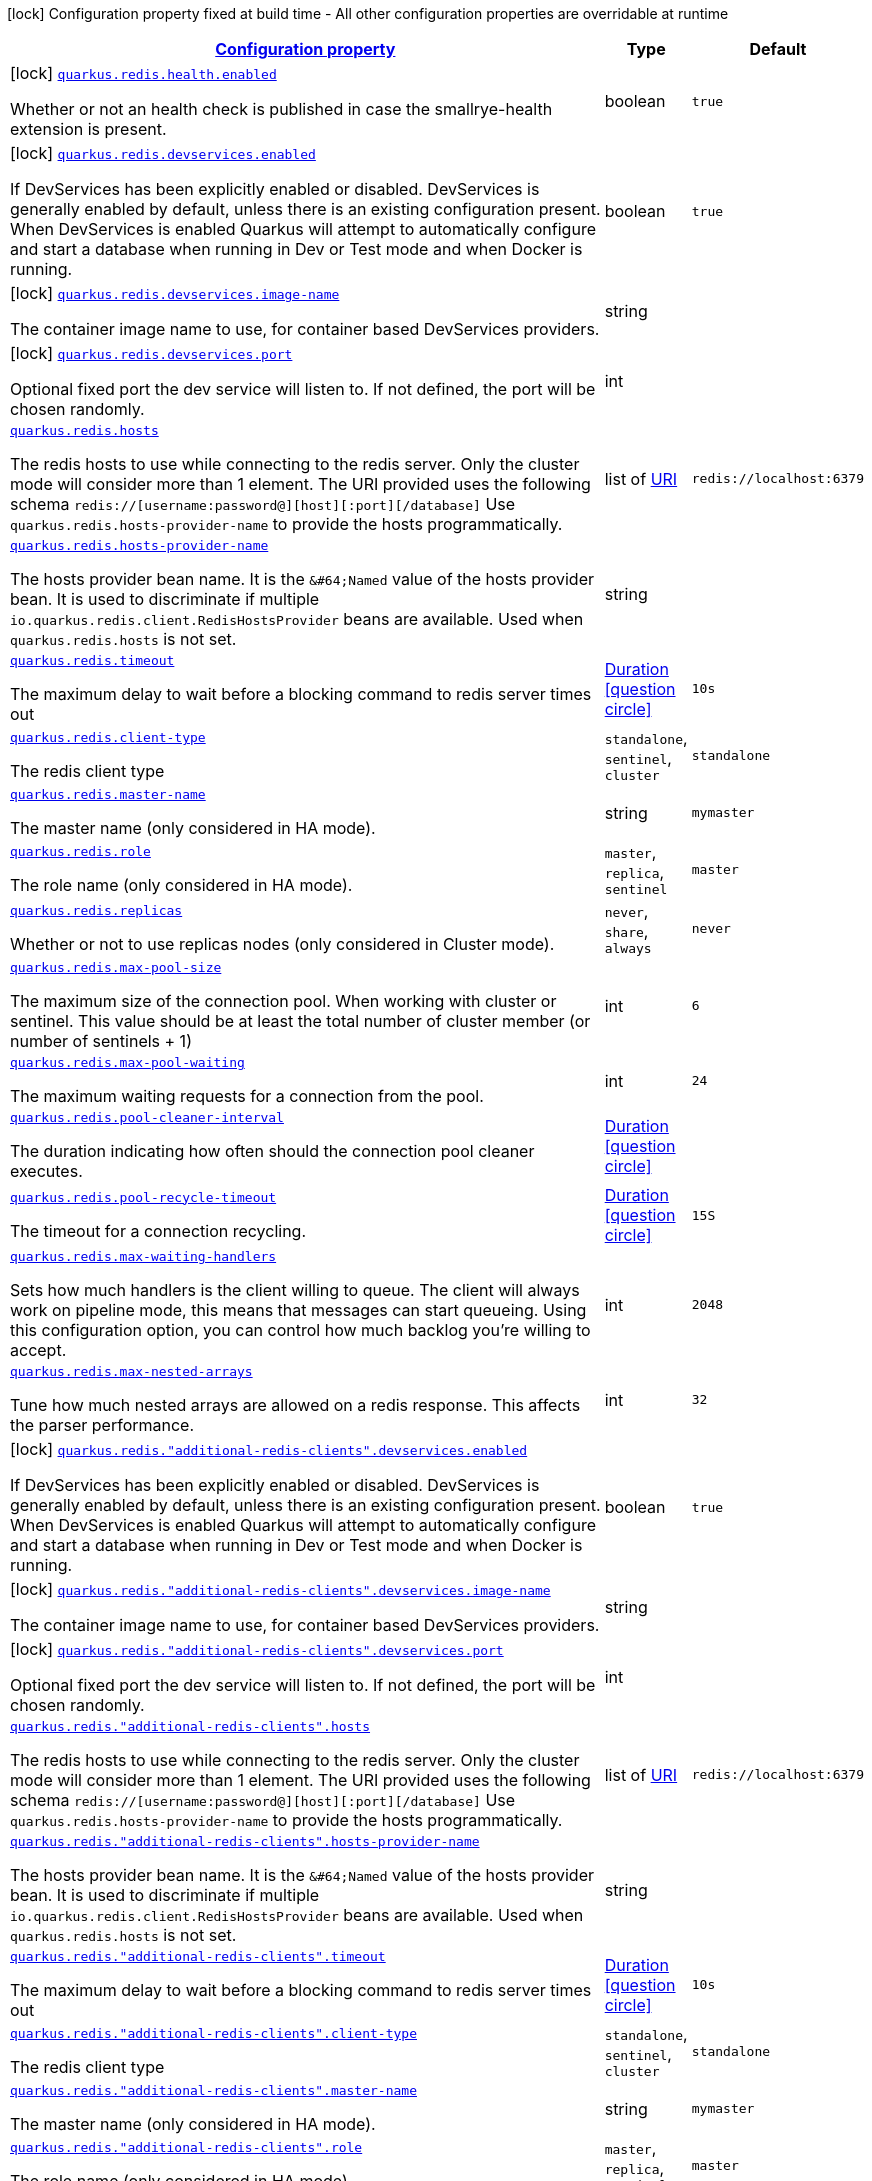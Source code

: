 [.configuration-legend]
icon:lock[title=Fixed at build time] Configuration property fixed at build time - All other configuration properties are overridable at runtime
[.configuration-reference.searchable, cols="80,.^10,.^10"]
|===

h|[[quarkus-redis-client_configuration]]link:#quarkus-redis-client_configuration[Configuration property]

h|Type
h|Default

a|icon:lock[title=Fixed at build time] [[quarkus-redis-client_quarkus.redis.health.enabled]]`link:#quarkus-redis-client_quarkus.redis.health.enabled[quarkus.redis.health.enabled]`

[.description]
--
Whether or not an health check is published in case the smallrye-health extension is present.
--|boolean 
|`true`


a|icon:lock[title=Fixed at build time] [[quarkus-redis-client_quarkus.redis.devservices.enabled]]`link:#quarkus-redis-client_quarkus.redis.devservices.enabled[quarkus.redis.devservices.enabled]`

[.description]
--
If DevServices has been explicitly enabled or disabled. DevServices is generally enabled by default, unless there is an existing configuration present. 
 When DevServices is enabled Quarkus will attempt to automatically configure and start a database when running in Dev or Test mode and when Docker is running.
--|boolean 
|`true`


a|icon:lock[title=Fixed at build time] [[quarkus-redis-client_quarkus.redis.devservices.image-name]]`link:#quarkus-redis-client_quarkus.redis.devservices.image-name[quarkus.redis.devservices.image-name]`

[.description]
--
The container image name to use, for container based DevServices providers.
--|string 
|


a|icon:lock[title=Fixed at build time] [[quarkus-redis-client_quarkus.redis.devservices.port]]`link:#quarkus-redis-client_quarkus.redis.devservices.port[quarkus.redis.devservices.port]`

[.description]
--
Optional fixed port the dev service will listen to. 
 If not defined, the port will be chosen randomly.
--|int 
|


a| [[quarkus-redis-client_quarkus.redis.hosts]]`link:#quarkus-redis-client_quarkus.redis.hosts[quarkus.redis.hosts]`

[.description]
--
The redis hosts to use while connecting to the redis server. Only the cluster mode will consider more than 1 element. 
 The URI provided uses the following schema `redis://++[++username:password@++][++host++][++:port++][++/database++]++` Use `quarkus.redis.hosts-provider-name` to provide the hosts programmatically.
--|list of link:https://docs.oracle.com/javase/8/docs/api/java/net/URI.html[URI]
 
|`redis://localhost:6379`


a| [[quarkus-redis-client_quarkus.redis.hosts-provider-name]]`link:#quarkus-redis-client_quarkus.redis.hosts-provider-name[quarkus.redis.hosts-provider-name]`

[.description]
--
The hosts provider bean name. 
 It is the `&++#++64;Named` value of the hosts provider bean. It is used to discriminate if multiple `io.quarkus.redis.client.RedisHostsProvider` beans are available. 
 Used when `quarkus.redis.hosts` is not set.
--|string 
|


a| [[quarkus-redis-client_quarkus.redis.timeout]]`link:#quarkus-redis-client_quarkus.redis.timeout[quarkus.redis.timeout]`

[.description]
--
The maximum delay to wait before a blocking command to redis server times out
--|link:https://docs.oracle.com/javase/8/docs/api/java/time/Duration.html[Duration]
  link:#duration-note-anchor[icon:question-circle[], title=More information about the Duration format]
|`10s`


a| [[quarkus-redis-client_quarkus.redis.client-type]]`link:#quarkus-redis-client_quarkus.redis.client-type[quarkus.redis.client-type]`

[.description]
--
The redis client type
--|`standalone`, `sentinel`, `cluster` 
|`standalone`


a| [[quarkus-redis-client_quarkus.redis.master-name]]`link:#quarkus-redis-client_quarkus.redis.master-name[quarkus.redis.master-name]`

[.description]
--
The master name (only considered in HA mode).
--|string 
|`mymaster`


a| [[quarkus-redis-client_quarkus.redis.role]]`link:#quarkus-redis-client_quarkus.redis.role[quarkus.redis.role]`

[.description]
--
The role name (only considered in HA mode).
--|`master`, `replica`, `sentinel` 
|`master`


a| [[quarkus-redis-client_quarkus.redis.replicas]]`link:#quarkus-redis-client_quarkus.redis.replicas[quarkus.redis.replicas]`

[.description]
--
Whether or not to use replicas nodes (only considered in Cluster mode).
--|`never`, `share`, `always` 
|`never`


a| [[quarkus-redis-client_quarkus.redis.max-pool-size]]`link:#quarkus-redis-client_quarkus.redis.max-pool-size[quarkus.redis.max-pool-size]`

[.description]
--
The maximum size of the connection pool. When working with cluster or sentinel. 
 This value should be at least the total number of cluster member (or number of sentinels {plus} 1)
--|int 
|`6`


a| [[quarkus-redis-client_quarkus.redis.max-pool-waiting]]`link:#quarkus-redis-client_quarkus.redis.max-pool-waiting[quarkus.redis.max-pool-waiting]`

[.description]
--
The maximum waiting requests for a connection from the pool.
--|int 
|`24`


a| [[quarkus-redis-client_quarkus.redis.pool-cleaner-interval]]`link:#quarkus-redis-client_quarkus.redis.pool-cleaner-interval[quarkus.redis.pool-cleaner-interval]`

[.description]
--
The duration indicating how often should the connection pool cleaner executes.
--|link:https://docs.oracle.com/javase/8/docs/api/java/time/Duration.html[Duration]
  link:#duration-note-anchor[icon:question-circle[], title=More information about the Duration format]
|


a| [[quarkus-redis-client_quarkus.redis.pool-recycle-timeout]]`link:#quarkus-redis-client_quarkus.redis.pool-recycle-timeout[quarkus.redis.pool-recycle-timeout]`

[.description]
--
The timeout for a connection recycling.
--|link:https://docs.oracle.com/javase/8/docs/api/java/time/Duration.html[Duration]
  link:#duration-note-anchor[icon:question-circle[], title=More information about the Duration format]
|`15S`


a| [[quarkus-redis-client_quarkus.redis.max-waiting-handlers]]`link:#quarkus-redis-client_quarkus.redis.max-waiting-handlers[quarkus.redis.max-waiting-handlers]`

[.description]
--
Sets how much handlers is the client willing to queue. 
 The client will always work on pipeline mode, this means that messages can start queueing. Using this configuration option, you can control how much backlog you're willing to accept.
--|int 
|`2048`


a| [[quarkus-redis-client_quarkus.redis.max-nested-arrays]]`link:#quarkus-redis-client_quarkus.redis.max-nested-arrays[quarkus.redis.max-nested-arrays]`

[.description]
--
Tune how much nested arrays are allowed on a redis response. This affects the parser performance.
--|int 
|`32`


a|icon:lock[title=Fixed at build time] [[quarkus-redis-client_quarkus.redis.-additional-redis-clients-.devservices.enabled]]`link:#quarkus-redis-client_quarkus.redis.-additional-redis-clients-.devservices.enabled[quarkus.redis."additional-redis-clients".devservices.enabled]`

[.description]
--
If DevServices has been explicitly enabled or disabled. DevServices is generally enabled by default, unless there is an existing configuration present. 
 When DevServices is enabled Quarkus will attempt to automatically configure and start a database when running in Dev or Test mode and when Docker is running.
--|boolean 
|`true`


a|icon:lock[title=Fixed at build time] [[quarkus-redis-client_quarkus.redis.-additional-redis-clients-.devservices.image-name]]`link:#quarkus-redis-client_quarkus.redis.-additional-redis-clients-.devservices.image-name[quarkus.redis."additional-redis-clients".devservices.image-name]`

[.description]
--
The container image name to use, for container based DevServices providers.
--|string 
|


a|icon:lock[title=Fixed at build time] [[quarkus-redis-client_quarkus.redis.-additional-redis-clients-.devservices.port]]`link:#quarkus-redis-client_quarkus.redis.-additional-redis-clients-.devservices.port[quarkus.redis."additional-redis-clients".devservices.port]`

[.description]
--
Optional fixed port the dev service will listen to. 
 If not defined, the port will be chosen randomly.
--|int 
|


a| [[quarkus-redis-client_quarkus.redis.-additional-redis-clients-.hosts]]`link:#quarkus-redis-client_quarkus.redis.-additional-redis-clients-.hosts[quarkus.redis."additional-redis-clients".hosts]`

[.description]
--
The redis hosts to use while connecting to the redis server. Only the cluster mode will consider more than 1 element. 
 The URI provided uses the following schema `redis://++[++username:password@++][++host++][++:port++][++/database++]++` Use `quarkus.redis.hosts-provider-name` to provide the hosts programmatically.
--|list of link:https://docs.oracle.com/javase/8/docs/api/java/net/URI.html[URI]
 
|`redis://localhost:6379`


a| [[quarkus-redis-client_quarkus.redis.-additional-redis-clients-.hosts-provider-name]]`link:#quarkus-redis-client_quarkus.redis.-additional-redis-clients-.hosts-provider-name[quarkus.redis."additional-redis-clients".hosts-provider-name]`

[.description]
--
The hosts provider bean name. 
 It is the `&++#++64;Named` value of the hosts provider bean. It is used to discriminate if multiple `io.quarkus.redis.client.RedisHostsProvider` beans are available. 
 Used when `quarkus.redis.hosts` is not set.
--|string 
|


a| [[quarkus-redis-client_quarkus.redis.-additional-redis-clients-.timeout]]`link:#quarkus-redis-client_quarkus.redis.-additional-redis-clients-.timeout[quarkus.redis."additional-redis-clients".timeout]`

[.description]
--
The maximum delay to wait before a blocking command to redis server times out
--|link:https://docs.oracle.com/javase/8/docs/api/java/time/Duration.html[Duration]
  link:#duration-note-anchor[icon:question-circle[], title=More information about the Duration format]
|`10s`


a| [[quarkus-redis-client_quarkus.redis.-additional-redis-clients-.client-type]]`link:#quarkus-redis-client_quarkus.redis.-additional-redis-clients-.client-type[quarkus.redis."additional-redis-clients".client-type]`

[.description]
--
The redis client type
--|`standalone`, `sentinel`, `cluster` 
|`standalone`


a| [[quarkus-redis-client_quarkus.redis.-additional-redis-clients-.master-name]]`link:#quarkus-redis-client_quarkus.redis.-additional-redis-clients-.master-name[quarkus.redis."additional-redis-clients".master-name]`

[.description]
--
The master name (only considered in HA mode).
--|string 
|`mymaster`


a| [[quarkus-redis-client_quarkus.redis.-additional-redis-clients-.role]]`link:#quarkus-redis-client_quarkus.redis.-additional-redis-clients-.role[quarkus.redis."additional-redis-clients".role]`

[.description]
--
The role name (only considered in HA mode).
--|`master`, `replica`, `sentinel` 
|`master`


a| [[quarkus-redis-client_quarkus.redis.-additional-redis-clients-.replicas]]`link:#quarkus-redis-client_quarkus.redis.-additional-redis-clients-.replicas[quarkus.redis."additional-redis-clients".replicas]`

[.description]
--
Whether or not to use replicas nodes (only considered in Cluster mode).
--|`never`, `share`, `always` 
|`never`


a| [[quarkus-redis-client_quarkus.redis.-additional-redis-clients-.max-pool-size]]`link:#quarkus-redis-client_quarkus.redis.-additional-redis-clients-.max-pool-size[quarkus.redis."additional-redis-clients".max-pool-size]`

[.description]
--
The maximum size of the connection pool. When working with cluster or sentinel. 
 This value should be at least the total number of cluster member (or number of sentinels {plus} 1)
--|int 
|`6`


a| [[quarkus-redis-client_quarkus.redis.-additional-redis-clients-.max-pool-waiting]]`link:#quarkus-redis-client_quarkus.redis.-additional-redis-clients-.max-pool-waiting[quarkus.redis."additional-redis-clients".max-pool-waiting]`

[.description]
--
The maximum waiting requests for a connection from the pool.
--|int 
|`24`


a| [[quarkus-redis-client_quarkus.redis.-additional-redis-clients-.pool-cleaner-interval]]`link:#quarkus-redis-client_quarkus.redis.-additional-redis-clients-.pool-cleaner-interval[quarkus.redis."additional-redis-clients".pool-cleaner-interval]`

[.description]
--
The duration indicating how often should the connection pool cleaner executes.
--|link:https://docs.oracle.com/javase/8/docs/api/java/time/Duration.html[Duration]
  link:#duration-note-anchor[icon:question-circle[], title=More information about the Duration format]
|


a| [[quarkus-redis-client_quarkus.redis.-additional-redis-clients-.pool-recycle-timeout]]`link:#quarkus-redis-client_quarkus.redis.-additional-redis-clients-.pool-recycle-timeout[quarkus.redis."additional-redis-clients".pool-recycle-timeout]`

[.description]
--
The timeout for a connection recycling.
--|link:https://docs.oracle.com/javase/8/docs/api/java/time/Duration.html[Duration]
  link:#duration-note-anchor[icon:question-circle[], title=More information about the Duration format]
|`15S`


a| [[quarkus-redis-client_quarkus.redis.-additional-redis-clients-.max-waiting-handlers]]`link:#quarkus-redis-client_quarkus.redis.-additional-redis-clients-.max-waiting-handlers[quarkus.redis."additional-redis-clients".max-waiting-handlers]`

[.description]
--
Sets how much handlers is the client willing to queue. 
 The client will always work on pipeline mode, this means that messages can start queueing. Using this configuration option, you can control how much backlog you're willing to accept.
--|int 
|`2048`


a| [[quarkus-redis-client_quarkus.redis.-additional-redis-clients-.max-nested-arrays]]`link:#quarkus-redis-client_quarkus.redis.-additional-redis-clients-.max-nested-arrays[quarkus.redis."additional-redis-clients".max-nested-arrays]`

[.description]
--
Tune how much nested arrays are allowed on a redis response. This affects the parser performance.
--|int 
|`32`

|===
ifndef::no-duration-note[]
[NOTE]
[[duration-note-anchor]]
.About the Duration format
====
The format for durations uses the standard `java.time.Duration` format.
You can learn more about it in the link:https://docs.oracle.com/javase/8/docs/api/java/time/Duration.html#parse-java.lang.CharSequence-[Duration#parse() javadoc].

You can also provide duration values starting with a number.
In this case, if the value consists only of a number, the converter treats the value as seconds.
Otherwise, `PT` is implicitly prepended to the value to obtain a standard `java.time.Duration` format.
====
endif::no-duration-note[]
